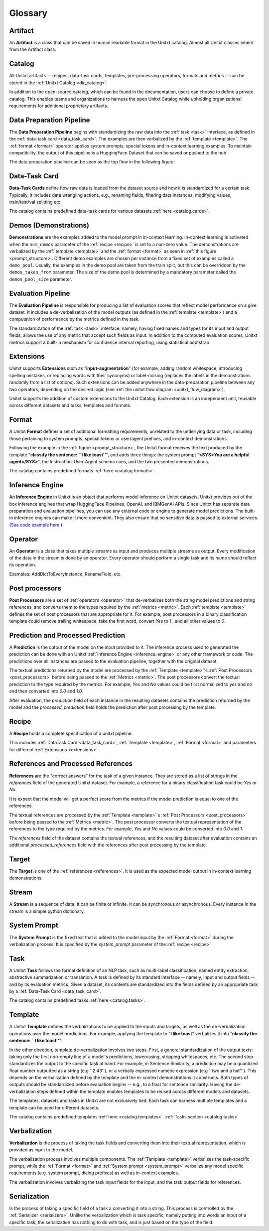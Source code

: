 .. _glossary:

=========
Glossary
=========

.. _artificat:

Artifact
---------

An **Artifact** is a class that can be saved in human readable format in the Unitxt catalog.
Almost all Unitxt classes inherit from the Artifact class.

.. _unitxt_catalog:

Catalog
-------
All Unitxt artifacts -- recipes, data-task cards, templates, pre-processing operators, formats and metrics --
can be stored in the :ref:`Unitxt Catalog <dir_catalog>`.

In addition to the open-source catalog, which can be found in the documentation, users can choose to define a private catalog.
This enables teams and organizations to harness the open Unitxt Catalog while upholding organizational requirements for additional proprietary artifacts.

.. image:: ../../assets/flow_animation_4.gif
   :alt: Optional alt text
   :width: 80%
   :align: center

.. _data_preparation_pipeline:

Data Preparation Pipeline
-------------------------
The **Data Preparation Pipeline** begins with standardizing the raw data into the :ref:`task <task>` interface,
as defined in the :ref:`data-task card <data_task_card>`.
The examples are then verbalized by the :ref:`template <template>`. The :ref:`format <format>` operator applies system prompts,
special tokens and in-context learning examples.
To maintain compatibility, the output of this pipeline is a HuggingFace Dataset that can be saved or pushed to the hub.

The data preparation pipeline can be seen as the top flow in the following figure:

.. _unitxt_flow_diagram:

.. image:: ../../assets/unitxt_flow.png
   :alt: The unitxt flow
   :width: 100%
   :align: center

.. _data_task_card:

Data-Task Card
--------------
**Data-Task Cards** define how raw data is loaded from the dataset source and how it is standardized for a certain task.
Typically, it includes data wrangling actions, e.g., renaming fields,
filtering data instances, modifying values, train/test/val splitting etc.

The catalog contains predefined data-task cards for various datasets :ref:`here <catalog.cards>`.

.. _data_evaluation_pipeline:

Demos (Demonstrations)
----------------------

**Demonstrations** are the examples added to the model prompt in in-context learning.
In-context learning is activated when the  ``num_demos`` parameter of the :ref:`recipe <recipe>` is set to a
non-zero value.   The demonstrations are verbalized by the :ref:`template <template>` and the :ref:`format <format>`
as seen in :ref:`this figure <prompt_structure>`.
Different demo examples are chosen per instance from a fixed set of examples called a ``demo_pool``.
Usually, the examples in the demo pool are taken from the train split,
but this can be overridden by the ``demos_taken_from`` parameter.
The size of the demo pool is determined by a mandatory parameter called the ``demos_pool_size`` parameter.



Evaluation Pipeline
-------------------

The **Evaluation Pipeline** is responsible for producing a list of evaluation scores that reflect model performance on a give dataset.
It includes a de-verbalization of the model outputs (as defined in the :ref:`template <template>`) and a computation of performance
by the metrics defined in the task.

The standardization of the :ref:`task <task>` interface, namely, having fixed names and types for its input and output fields,
allows the use of any metric that accept such fields as input.
In addition to the computed evaluation scores, Unitxt metrics support a built-in mechanism for confidence interval
reporting, using statistical bootstrap.

.. _extensions:

Extensions
-----------
Unitxt supports **Extensions** such as "**input-augmentation**"
(for example, adding random whitespace, introducing spelling mistakes, or replacing words with their synonyms) or
label-noising (replaces the labels in the demonstrations randomly from a list of options).
Such extensions can be added anywhere in the data-preparation pipeline between any two operators, depending on the
desired logic (see :ref:`the unitxt flow diagram <unitxt_flow_diagram>`).

Unitxt supports the addition of custom extensions to the Unitxt Catalog.
Each extension is an independent unit, reusable across different datasets and tasks, templates and formats.


.. _format:

Format
------
A Unitxt **Format** defines a set of additional formatting requirements, unrelated to the underlying data or task, including
those pertaining to system prompts, special tokens or user/agent prefixes, and in-context demonstrations.

Following the example in the  :ref:`figure <prompt_structure>`, the Unitxt format receives the text produced by the template
"**classify the sentence: ``I like toast''**", and adds three things: the system prompt "**<SYS>You are a helpful agent</SYS>**",
the Instruction-User-Agent schema cues, and the two presented demonstrations.

The catalog contains predefined formats :ref:`here <catalog.formats>`.

.. _inference_engine:

Inference Engine
----------------

An **Inference Engine** in Unitxt is an object that performs model inference on Unitxt datasets.
Unitxt provides out of the box inference engines that wrap HuggingFace Pipelines, OpenAI, and IBMGenAI APIs.
Since Unitxt has separate data preparation and evaluation pipelines, you can use any external code or engine to generate
model predictions. The built-in inference engines can make it more convenient.
They also ensure that no sensitive data is passed to external services.
(`See code example here. <https://github.com/IBM/unitxt/blob/main/examples/standalone_qa_evaluation.py>`_)

.. _operator:

Operator
---------

An **Operator** is a class that takes multiple streams as input and produces multiple streams as output.
Every modification of the data in the stream is done by an operator.
Every operator should perform a single task and its name should reflect its operation.

.. image:: ../../assets/flow_animation_3.gif
   :alt: Optional alt text
   :width: 80%
   :align: center

Examples: AddDictToEveryInstance, RenameField, etc.

.. _post_processors:

Post processors
----------------

**Post Processors** are a set of  :ref:`operators <operator>` that de-verbalizes both the string model predictions and string references,
and converts them to the types required by the :ref:`metrics <metric>`.  Each :ref:`template <template>` defines the
set of post processors that are appropriate for it.   For example, post processors in a binary classification
template could remove trailing whitespace, take the first word, convert `Yes` to `1` , and all other values to `0`.

.. _prediction_and_processed_prediction:

Prediction and Processed Prediction
------------------------------------

A **Prediction** is the output of the model on the input provided to it.
The inference process used to generated the prediction can be done with an Unitxt :ref:`Inference Engine <inference_engine>` or any other
framework or code.  The predictions over all instances are  passed to the evaluation pipeline, together with the original dataset.

The textual predictions returned by the model are processed by the :ref:`Template <template>`'s :ref:`Post Processors <post_processors>`
before being passed to the :ref:`Metrics <metric>`.  The post processors convert the textual prediction to the
type required by the metrics. For example, `Yes` and `No` values could be first normalized to `yes` and `no` and then converted
into `0.0` and `1.0`.

After evaluation, the `prediction` field of each instance in the resulting datasets contains the prediction returned by the model and
the  `processed_prediction` field holds the prediction after post processing by the template.

.. _recipe:

Recipe
------

A **Recipe** holds a complete specification of a \unitxt pipeline.

This includes :ref:`DataTask Card <data_task_card>`, :ref:`Template <template>`,
:ref:`Format <format>` and parameters for different :ref:`Extensions <extensions>`.

.. _references:

References and Processed References
------------------------------------

**References** are the "correct answers" for the task of a given instance.
They are stored as a list of strings in the `references` field of the generated Unitxt dataset.
For example, a reference for a binary classification task could be `Yes` or `No`.

It is expect that the model will get a perfect score from the metrics if the model prediction
is equal to one of the references.

The textual references are processed by the :ref:`Template <template>`'s :ref:`Post Processors <post_processors>`
before being passed to the :ref:`Metrics <metric>`.  The post processor converts the textual representation
of the references to the type required by the metrics. For example, `Yes` and `No`
values could be converted into `0.0` and `1`.

The `references` field of the dataset contains the textual references, and the resulting dataset after evaluation
contains an additional `processed_references` field with the references after post processing by the template.


.. _target:

Target
-------
The **Target** is one of the :ref:`references <references>`.
It is used as the expected model output in in-context learning demonstrations.

.. _stream:

Stream
-------

A **Stream** is a sequence of data. It can be finite or infinite. It can be synchronous or asynchronous.
Every instance in the stream is a simple python dictionary.

.. image:: ../../assets/flow_animation_1.gif
   :alt: Optional alt text
   :width: 80%
   :align: center

.. image:: ../../assets/flow_animation_2.gif
   :alt: Optional alt text
   :width: 80%
   :align: center

.. _system_prompt:

System Prompt
-------

The **System Prompt** is the fixed text that is added to the model input by the :ref:`Format <format>` during
the verbalization process. It is specified by the `system_prompt` parameter of the :ref:`recipe <recipe>`

.. _task:

Task
----

A Unitxt **Task** follows the formal definition of an NLP task, such as multi-label classification, named entity extraction, abstractive summarization or translation.
A task is defined by its standard interface -- namely, input and output fields -- and by its evaluation metrics.
Given a dataset, its contents are standardized into the fields defined by an appropriate task by a :ref:`Data-Task Card <data_task_card>`.

The catalog contains predefined tasks :ref:`here <catalog.tasks>`.

.. _template:

Template
---------

A Unitxt **Template** defines the verbalizations to be applied to the inputs and targets,
as well as the de-verbalization operations over the model predictions.
For example, applying the template to "**I like toast**" verbalizes it into "**classify the sentence: ``I like toast''**":

In the other direction, template de-verbalization involves two steps.
First, a general standardization of the output texts: taking only the first non-empty line of a model's predictions, lowercasing, stripping whitespaces, etc.
The second step standardizes the output to the specific task at hand.
For example, in Sentence Similarity, a prediction may be a quantized float number outputted as a string (e.g ``2.43''),
or a verbally expressed numeric expression (e.g ``two and a half'').
This depends on the verbalization defined by the template and the in-context demonstrations it constructs.
Both types of outputs should be standardized before evaluation begins -- e.g., to a float for sentence similarity.
Having the de-verbalization steps defined within the template enables templates to be reused across different models and datasets.


The templates, datasets and tasks in Unitxt are not exclusively tied.
Each task can harness multiple templates and a template can be used for different datasets.

The catalog contains predefined templates :ref:`here <catalog.templates>`. :ref:`Tasks section <catalog.tasks>`

.. _verbalization:

Verbalization
--------------

**Verbalization** is the process of taking the task fields and converting them into their
textual representation, which is provided as input to the model.

The verbalization process involves multiple components. The :ref:`Template <template>`
verbalizes the task-specific prompt, while the :ref:`Format <format>` and :ref:`System prompt <system_prompt>`
verbalize any model specific requirements (e.g. system prompt, dialog prefixes) as well as in-context examples.

The verbalization involves verbalizing the task input fields for the input, and the task output fields for references.

.. _prompt_structure:
.. image:: ../../assets/prompt_structure.png
   :alt: The unitxt prompt structure
   :width: 75%
   :align: center


Serialization
--------------

Is the process of taking a specific field of a task a converting it into a string.
This process is controlled by the :ref:`Serializer <serializers>`.
Unlike the verbalization which is task specific, namely putting into words an input of a specific task, the serialization
has nothing to do with task, and is just based on the type of the field.
